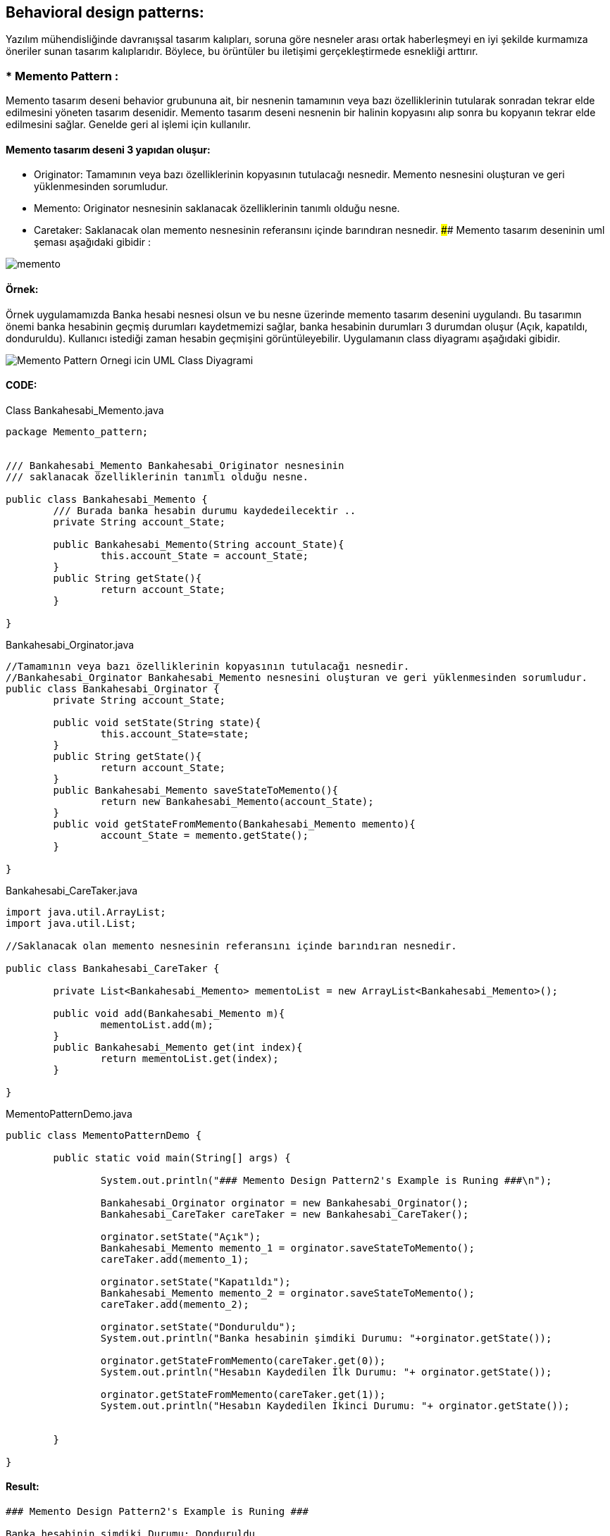 ## Behavioral design patterns:
Yazılım mühendisliğinde davranışsal tasarım kalıpları, soruna göre nesneler arası ortak haberleşmeyi en iyi şekilde kurmamıza öneriler sunan tasarım kalıplarıdır. 
Böylece, bu örüntüler bu iletişimi gerçekleştirmede esnekliği arttırır.

### * Memento Pattern :
Memento tasarım deseni behavior grubununa ait, bir nesnenin tamamının veya bazı özelliklerinin tutularak sonradan tekrar elde edilmesini yöneten tasarım desenidir. 
Memento tasarım deseni nesnenin bir halinin kopyasını alıp sonra bu kopyanın tekrar elde edilmesini sağlar. Genelde geri al işlemi için kullanılır. 

#### Memento tasarım deseni 3 yapıdan oluşur:

*  Originator: Tamamının veya bazı özelliklerinin kopyasının tutulacağı nesnedir. Memento nesnesini oluşturan ve geri yüklenmesinden sorumludur.

*  Memento: Originator nesnesinin saklanacak özelliklerinin tanımlı olduğu nesne.

*  Caretaker: Saklanacak olan memento nesnesinin referansını içinde barındıran nesnedir.
#### Memento tasarım deseninin uml şeması aşağıdaki gibidir :

image::memento_pattern_uml_diagram.jpg[memento]

#### Örnek:
Örnek uygulamamızda Banka hesabi nesnesi olsun ve bu nesne üzerinde memento tasarım desenini uygulandı. Bu tasarımın önemi banka hesabinin geçmiş durumları kaydetmemizi sağlar, banka hesabinin durumları 3 durumdan oluşur (Açık, kapatıldı, donduruldu). Kullanıcı istediği zaman hesabin geçmişini görüntüleyebilir. Uygulamanın class diyagramı aşağıdaki gibidir.

image::Memento_Pattern_Ornegi_icin_UML_Class_Diyagrami.png[]

#### CODE:

.Class Bankahesabi_Memento.java
[source, java]
----
package Memento_pattern;


/// Bankahesabi_Memento Bankahesabi_Originator nesnesinin 
/// saklanacak özelliklerinin tanımlı olduğu nesne.

public class Bankahesabi_Memento {
	/// Burada banka hesabin durumu kaydedeilecektir ..
	private String account_State;
	
	public Bankahesabi_Memento(String account_State){
		this.account_State = account_State;
	}
	public String getState(){
		return account_State;
	}
	
}
----
.Bankahesabi_Orginator.java
[source, java]
----
//Tamamının veya bazı özelliklerinin kopyasının tutulacağı nesnedir. 
//Bankahesabi_Orginator Bankahesabi_Memento nesnesini oluşturan ve geri yüklenmesinden sorumludur.
public class Bankahesabi_Orginator {
	private String account_State;
	
	public void setState(String state){
		this.account_State=state;
	}
	public String getState(){
		return account_State;
	}
	public Bankahesabi_Memento saveStateToMemento(){
		return new Bankahesabi_Memento(account_State);
	}
	public void getStateFromMemento(Bankahesabi_Memento memento){
		account_State = memento.getState();
	}
	
}
----
.Bankahesabi_CareTaker.java
[source, java]
----
import java.util.ArrayList;
import java.util.List;

//Saklanacak olan memento nesnesinin referansını içinde barındıran nesnedir.

public class Bankahesabi_CareTaker {
	
	private List<Bankahesabi_Memento> mementoList = new ArrayList<Bankahesabi_Memento>();
	
	public void add(Bankahesabi_Memento m){
		mementoList.add(m);
	}
	public Bankahesabi_Memento get(int index){
		return mementoList.get(index);
	}
	
}
----
.MementoPatternDemo.java
[source, java]
----
public class MementoPatternDemo {

	public static void main(String[] args) {
		
		System.out.println("### Memento Design Pattern2's Example is Runing ###\n");
		
		Bankahesabi_Orginator orginator = new Bankahesabi_Orginator();
		Bankahesabi_CareTaker careTaker = new Bankahesabi_CareTaker();
		
		orginator.setState("Açık");
		Bankahesabi_Memento memento_1 = orginator.saveStateToMemento();
		careTaker.add(memento_1);
		
		orginator.setState("Kapatıldı");
		Bankahesabi_Memento memento_2 = orginator.saveStateToMemento();
		careTaker.add(memento_2);

		orginator.setState("Donduruldu");
		System.out.println("Banka hesabinin şimdiki Durumu: "+orginator.getState());
		
		orginator.getStateFromMemento(careTaker.get(0));
		System.out.println("Hesabın Kaydedilen İlk Durumu: "+ orginator.getState());
		
		orginator.getStateFromMemento(careTaker.get(1));
		System.out.println("Hesabın Kaydedilen İkinci Durumu: "+ orginator.getState());

	
	}

}
----

#### Result:
[source, ]
----
### Memento Design Pattern2's Example is Runing ###

Banka hesabinin şimdiki Durumu: Donduruldu
Hesabın Kaydedilen İlk Durumu: Açık
Hesabın Kaydedilen İkinci Durumu: Kapatıldı
----
